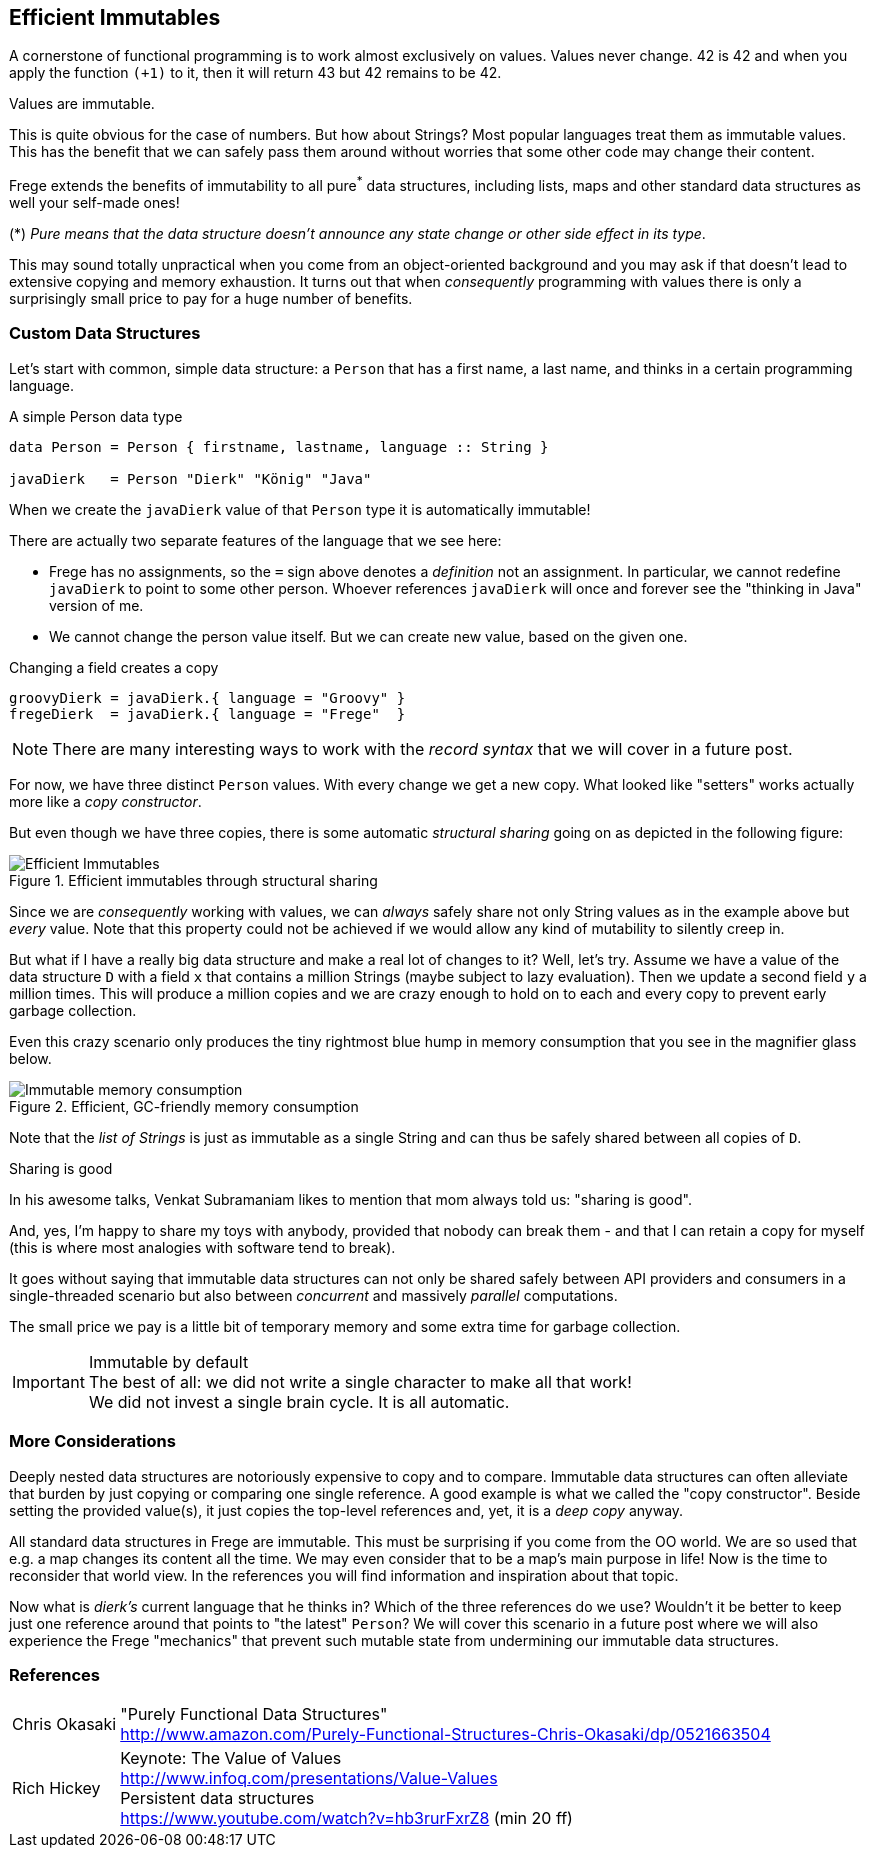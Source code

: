 [[immutables]]
== Efficient Immutables

A cornerstone of functional programming is to work almost exclusively on values.
Values never change. 42 is 42 and when you apply the function
`(+1)` to it, then it will return 43 but 42 remains to be 42.

Values are immutable.

This is quite obvious for the case of numbers. But how about Strings? Most popular languages
treat them as immutable values. This has the benefit that we can safely
pass them around without worries that some other code may change their content.

Frege extends the benefits of immutability to all pure^*^ data structures,
including lists, maps and other standard data structures as well your self-made ones!

(*) _Pure means that the data structure doesn't announce any state change or other side effect in its type_.

This may sound totally unpractical when you come from an object-oriented background and you
may ask if that doesn't lead to extensive copying and memory exhaustion.
It turns out that when _consequently_ programming with values there is only a surprisingly small price to pay
for a huge number of benefits.

=== Custom Data Structures

Let's start with common, simple data structure: a `Person` that has a first name, a last name, and
thinks in a certain programming language.

.A simple Person data type
[source,haskell]
----
data Person = Person { firstname, lastname, language :: String }

javaDierk   = Person "Dierk" "König" "Java"
----

When we create the `javaDierk` value of that `Person` type it is automatically immutable!

There are actually two separate features of the language that we see here:

* Frege has no assignments, so the `=` sign above denotes a _definition_ not an assignment.
  In particular, we cannot redefine `javaDierk` to point to some other person. Whoever references
  `javaDierk` will once and forever see the "thinking in Java" version of me.
* We cannot change the person value itself. But we can create new value, based on the given one.

.Changing a field creates a copy
[source,haskell]
----
groovyDierk = javaDierk.{ language = "Groovy" }
fregeDierk  = javaDierk.{ language = "Frege"  }
----

[NOTE]
There are many interesting ways to work with the _record syntax_ that we will cover in a future post.

For now, we have three distinct `Person` values. With every change we get a
new copy. What looked like "setters" works actually more like a _copy constructor_.

But even though we have three copies, there is some automatic _structural sharing_ going on
as depicted in the following figure:

.Efficient immutables through structural sharing
image::Efficient_Immutables.png[]

Since we are _consequently_ working with values, we can _always_ safely share not only
String values as in the example above but _every_ value. Note that this property could not be achieved
if we would allow any kind of mutability to silently creep in.

But what if I have a really big data structure and make a real lot of changes to it?
Well, let's try. Assume we have a value of the data structure `D` with a field `x` that contains
a million Strings (maybe subject to lazy evaluation).
Then we update a second field `y` a million times. This will produce a million copies
and we are crazy enough to hold on to each and every copy to prevent early garbage collection.

Even this crazy scenario only produces the tiny rightmost blue hump in memory consumption that you see
in the magnifier glass below.

.Efficient, GC-friendly memory consumption
image::Immutable_memory_consumption.png[]

Note that the _list of Strings_ is just as immutable as a single String and can thus be safely shared
between all copies of `D`.

.Sharing is good
****
In his awesome talks, Venkat Subramaniam likes to mention that mom always told us: "sharing is good".

And, yes, I'm happy to share my toys with anybody, provided that nobody can break them - and that I can
retain a copy for myself (this is where most analogies with software tend to break).
****

It goes without saying that immutable data structures can not only be shared safely between
API providers and consumers in a single-threaded scenario but also between _concurrent_ and
massively _parallel_ computations.

The small price we pay is a little bit of temporary memory and some extra time for garbage collection.

.Immutable by default
[IMPORTANT]
The best of all: we did not write a single character to make all that work! +
We did not invest a single brain cycle. It is all automatic.

=== More Considerations
Deeply nested data structures are notoriously expensive to copy and to compare.
Immutable data structures can often alleviate that burden by just copying or comparing
one single reference.
A good example is what we called the "copy constructor". Beside setting the provided value(s),
it just copies the top-level references and, yet, it is a _deep copy_ anyway.

All standard data structures in Frege are immutable. This must be surprising if you come from the
OO world. We are so used that e.g. a map changes its content all the time. We may even consider
that to be a map's main purpose in life! Now is the time to reconsider that world view.
In the references you will find information and inspiration about that topic.

Now what is _dierk's_ current language that he thinks in? Which of the three references do we use?
Wouldn't it be better to keep just one reference around that points to "the latest"
`Person`? We will cover this scenario in a future post where we will also experience the
Frege "mechanics" that prevent such mutable state from undermining our immutable data structures.

=== References
[horizontal]
Chris Okasaki::
"Purely Functional Data Structures" +
http://www.amazon.com/Purely-Functional-Structures-Chris-Okasaki/dp/0521663504

Rich Hickey::
Keynote: The Value of Values +
http://www.infoq.com/presentations/Value-Values +
Persistent data structures +
https://www.youtube.com/watch?v=hb3rurFxrZ8 (min 20 ff)